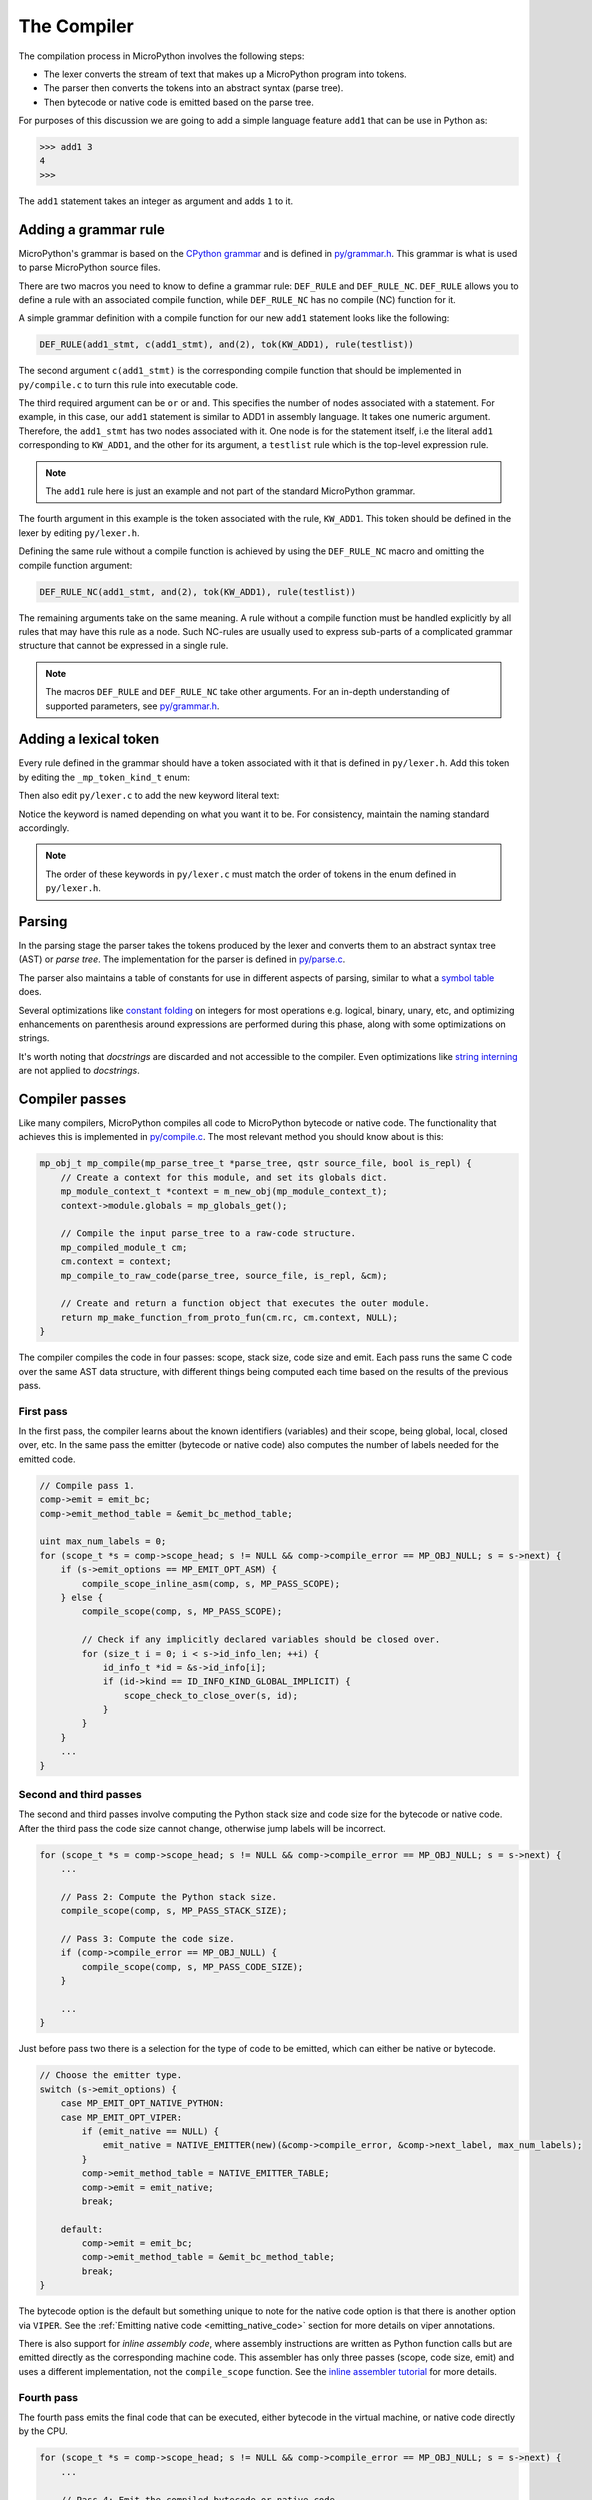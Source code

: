 .. _compiler:

The Compiler
============

The compilation process in MicroPython involves the following steps:

* The lexer converts the stream of text that makes up a MicroPython program into tokens.
* The parser then converts the tokens into an abstract syntax (parse tree).
* Then bytecode or native code is emitted based on the parse tree.

For purposes of this discussion we are going to add a simple language feature ``add1``
that can be use in Python as:

.. code-block:: bash

    >>> add1 3
    4
    >>>

The ``add1`` statement takes an integer as argument and adds ``1`` to it.

Adding a grammar rule
----------------------

MicroPython's grammar is based on the `CPython grammar <https://docs.python.org/3.5/reference/grammar.html>`_
and is defined in `py/grammar.h <https://github.com/micropython/micropython/blob/master/py/grammar.h>`_.
This grammar is what is used to parse MicroPython source files.

There are two macros you need to know to define a grammar rule: ``DEF_RULE`` and ``DEF_RULE_NC``.
``DEF_RULE`` allows you to define a rule with an associated compile function,
while ``DEF_RULE_NC`` has no compile (NC) function for it.

A simple grammar definition with a compile function for our new ``add1`` statement
looks like the following:

.. code-block:: c

   DEF_RULE(add1_stmt, c(add1_stmt), and(2), tok(KW_ADD1), rule(testlist))

The second argument ``c(add1_stmt)`` is the corresponding compile function that should be implemented
in ``py/compile.c`` to turn this rule into executable code.

The third required argument can be ``or`` or ``and``. This specifies the number of nodes associated
with a statement. For example, in this case, our ``add1`` statement is similar to ADD1 in assembly
language. It takes one numeric argument. Therefore, the ``add1_stmt`` has two nodes associated with it.
One node is for the statement itself, i.e the literal ``add1`` corresponding to ``KW_ADD1``,
and the other for its argument, a ``testlist`` rule which is the top-level expression rule.

.. note::
   The ``add1`` rule here is just an example and not part of the standard
   MicroPython grammar.

The fourth argument in this example is the token associated with the rule, ``KW_ADD1``. This token should be
defined in the lexer by editing ``py/lexer.h``.

Defining the same rule without a compile function is achieved by using the ``DEF_RULE_NC`` macro
and omitting the compile function argument:

.. code-block:: c

   DEF_RULE_NC(add1_stmt, and(2), tok(KW_ADD1), rule(testlist))

The remaining arguments take on the same meaning. A rule without a compile function must
be handled explicitly by all rules that may have this rule as a node. Such NC-rules are usually
used to express sub-parts of a complicated grammar structure that cannot be expressed in a
single rule.

.. note::
   The macros ``DEF_RULE`` and ``DEF_RULE_NC`` take other arguments. For an in-depth understanding of
   supported parameters, see `py/grammar.h <https://github.com/micropython/micropython/blob/master/py/grammar.h>`_.

Adding a lexical token
----------------------

Every rule defined in the grammar should have a token associated with it that is defined in ``py/lexer.h``.
Add this token by editing the ``_mp_token_kind_t`` enum:

.. code-block:: c
   :emphasize-lines: 12

   typedef enum _mp_token_kind_t {
       ...
       MP_TOKEN_KW_OR,
       MP_TOKEN_KW_PASS,
       MP_TOKEN_KW_RAISE,
       MP_TOKEN_KW_RETURN,
       MP_TOKEN_KW_TRY,
       MP_TOKEN_KW_WHILE,
       MP_TOKEN_KW_WITH,
       MP_TOKEN_KW_YIELD,
       MP_TOKEN_KW_ADD1,
       ...
   } mp_token_kind_t;

Then also edit ``py/lexer.c`` to add the new keyword literal text:

.. code-block:: c
   :emphasize-lines: 12

   static const char *const tok_kw[] = {
       ...
       "or",
       "pass",
       "raise",
       "return",
       "try",
       "while",
       "with",
       "yield",
       "add1",
       ...
   };

Notice the keyword is named depending on what you want it to be. For consistency, maintain the
naming standard accordingly.

.. note::
   The order of these keywords in ``py/lexer.c`` must match the order of tokens in the enum
   defined in ``py/lexer.h``.

Parsing
-------

In the parsing stage the parser takes the tokens produced by the lexer and converts them to an abstract syntax tree (AST) or
*parse tree*. The implementation for the parser is defined in `py/parse.c <https://github.com/micropython/micropython/blob/master/py/parse.c>`_.

The parser also maintains a table of constants for use in different aspects of parsing, similar to what a
`symbol table <https://steemit.com/programming/@drifter1/writing-a-simple-compiler-on-my-own-symbol-table-basic-structure>`_
does.

Several optimizations like `constant folding <http://compileroptimizations.com/category/constant_folding.htm>`_
on integers for most operations e.g. logical, binary, unary, etc, and optimizing enhancements on parenthesis
around expressions are performed during this phase, along with some optimizations on strings.

It's worth noting that *docstrings* are discarded and not accessible to the compiler.
Even optimizations like `string interning <https://en.wikipedia.org/wiki/String_interning>`_ are
not applied to *docstrings*.

Compiler passes
---------------

Like many compilers, MicroPython compiles all code to MicroPython bytecode or native code. The functionality
that achieves this is implemented in `py/compile.c <https://github.com/micropython/micropython/blob/master/py/compile.c>`_.
The most relevant method you should know about is this:

.. code-block:: c

   mp_obj_t mp_compile(mp_parse_tree_t *parse_tree, qstr source_file, bool is_repl) {
       // Create a context for this module, and set its globals dict.
       mp_module_context_t *context = m_new_obj(mp_module_context_t);
       context->module.globals = mp_globals_get();

       // Compile the input parse_tree to a raw-code structure.
       mp_compiled_module_t cm;
       cm.context = context;
       mp_compile_to_raw_code(parse_tree, source_file, is_repl, &cm);

       // Create and return a function object that executes the outer module.
       return mp_make_function_from_proto_fun(cm.rc, cm.context, NULL);
   }

The compiler compiles the code in four passes: scope, stack size, code size and emit.
Each pass runs the same C code over the same AST data structure, with different things
being computed each time based on the results of the previous pass.

First pass
~~~~~~~~~~

In the first pass, the compiler learns about the known identifiers (variables) and
their scope, being global, local, closed over, etc. In the same pass the emitter
(bytecode or native code) also computes the number of labels needed for the emitted
code.

.. code-block:: c

   // Compile pass 1.
   comp->emit = emit_bc;
   comp->emit_method_table = &emit_bc_method_table;

   uint max_num_labels = 0;
   for (scope_t *s = comp->scope_head; s != NULL && comp->compile_error == MP_OBJ_NULL; s = s->next) {
       if (s->emit_options == MP_EMIT_OPT_ASM) {
           compile_scope_inline_asm(comp, s, MP_PASS_SCOPE);
       } else {
           compile_scope(comp, s, MP_PASS_SCOPE);

           // Check if any implicitly declared variables should be closed over.
           for (size_t i = 0; i < s->id_info_len; ++i) {
               id_info_t *id = &s->id_info[i];
               if (id->kind == ID_INFO_KIND_GLOBAL_IMPLICIT) {
                   scope_check_to_close_over(s, id);
               }
           }
       }
       ...
   }

Second and third passes
~~~~~~~~~~~~~~~~~~~~~~~

The second and third passes involve computing the Python stack size and code size
for the bytecode or native code. After the third pass the code size cannot change,
otherwise jump labels will be incorrect.

.. code-block:: c

   for (scope_t *s = comp->scope_head; s != NULL && comp->compile_error == MP_OBJ_NULL; s = s->next) {
       ...

       // Pass 2: Compute the Python stack size.
       compile_scope(comp, s, MP_PASS_STACK_SIZE);

       // Pass 3: Compute the code size.
       if (comp->compile_error == MP_OBJ_NULL) {
           compile_scope(comp, s, MP_PASS_CODE_SIZE);
       }

       ...
   }

Just before pass two there is a selection for the type of code to be emitted, which can
either be native or bytecode.

.. code-block:: c

   // Choose the emitter type.
   switch (s->emit_options) {
       case MP_EMIT_OPT_NATIVE_PYTHON:
       case MP_EMIT_OPT_VIPER:
           if (emit_native == NULL) {
               emit_native = NATIVE_EMITTER(new)(&comp->compile_error, &comp->next_label, max_num_labels);
           }
           comp->emit_method_table = NATIVE_EMITTER_TABLE;
           comp->emit = emit_native;
           break;

       default:
           comp->emit = emit_bc;
           comp->emit_method_table = &emit_bc_method_table;
           break;
   }

The bytecode option is the default but something unique to note for the native
code option is that there is another option via ``VIPER``. See the
:ref:`Emitting native code <emitting_native_code>` section for more details on
viper annotations.

There is also support for *inline assembly code*, where assembly instructions are
written as Python function calls but are emitted directly as the corresponding
machine code. This assembler has only three passes (scope, code size, emit)
and uses a different implementation, not the ``compile_scope`` function.
See the `inline assembler tutorial <https://docs.micropython.org/en/latest/pyboard/tutorial/assembler.html#pyboard-tutorial-assembler>`_
for more details.

Fourth pass
~~~~~~~~~~~

The fourth pass emits the final code that can be executed, either bytecode in
the virtual machine, or native code directly by the CPU.

.. code-block:: c

   for (scope_t *s = comp->scope_head; s != NULL && comp->compile_error == MP_OBJ_NULL; s = s->next) {
       ...

       // Pass 4: Emit the compiled bytecode or native code.
       if (comp->compile_error == MP_OBJ_NULL) {
           compile_scope(comp, s, MP_PASS_EMIT);
       }
   }

Emitting bytecode
-----------------

Statements in Python code usually correspond to emitted bytecode, for example ``a + b``
generates "push a" then "push b" then "binary op add". Some statements do not emit
anything but instead affect other things like the scope of variables, for example
``global a``.

The implementation of a function that emits bytecode looks similar to this:

.. code-block:: c

   void mp_emit_bc_unary_op(emit_t *emit, mp_unary_op_t op) {
       emit_write_bytecode_byte(emit, 0, MP_BC_UNARY_OP_MULTI + op);
   }

We use the unary operator expressions for an example here but the implementation
details are similar for other statements/expressions. The method ``emit_write_bytecode_byte()``
is a wrapper around the main function ``emit_get_cur_to_write_bytecode()`` that all
functions must call to emit bytecode.

.. _emitting_native_code:

Emitting native code
---------------------

Similar to how bytecode is generated, there should be a corresponding function in ``py/emitnative.c`` for each
code statement:

.. code-block:: c

   static void emit_native_unary_op(emit_t *emit, mp_unary_op_t op) {
        vtype_kind_t vtype;
        emit_pre_pop_reg(emit, &vtype, REG_ARG_2);
        if (vtype == VTYPE_PYOBJ) {
            emit_call_with_imm_arg(emit, MP_F_UNARY_OP, op, REG_ARG_1);
            emit_post_push_reg(emit, VTYPE_PYOBJ, REG_RET);
        } else {
            adjust_stack(emit, 1);
            EMIT_NATIVE_VIPER_TYPE_ERROR(emit,
                MP_ERROR_TEXT("unary op %q not implemented"), mp_unary_op_method_name[op]);
        }
   }

The difference here is that we have to handle *viper typing*. Viper annotations allow
us to handle more than one type of variable. By default all variables are Python objects,
but with viper a variable can also be declared as a machine-typed variable like a native
integer or pointer. Viper can be thought of as a superset of Python, where normal Python
objects are handled as usual, while native machine variables are handled in an optimised
way by using direct machine instructions for the operations. Viper typing may break
Python equivalence because, for example, integers become native integers and can overflow
(unlike Python integers which extend automatically to arbitrary precision).
